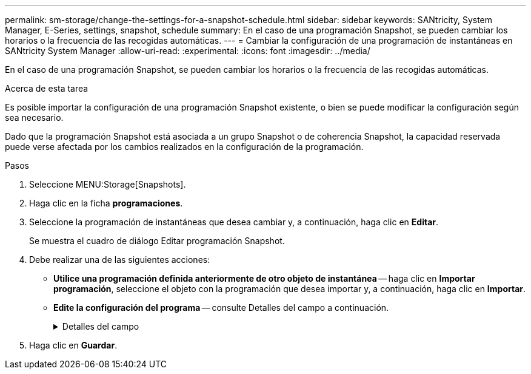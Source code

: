 ---
permalink: sm-storage/change-the-settings-for-a-snapshot-schedule.html 
sidebar: sidebar 
keywords: SANtricity, System Manager, E-Series, settings, snapshot, schedule 
summary: En el caso de una programación Snapshot, se pueden cambiar los horarios o la frecuencia de las recogidas automáticas. 
---
= Cambiar la configuración de una programación de instantáneas en SANtricity System Manager
:allow-uri-read: 
:experimental: 
:icons: font
:imagesdir: ../media/


[role="lead"]
En el caso de una programación Snapshot, se pueden cambiar los horarios o la frecuencia de las recogidas automáticas.

.Acerca de esta tarea
Es posible importar la configuración de una programación Snapshot existente, o bien se puede modificar la configuración según sea necesario.

Dado que la programación Snapshot está asociada a un grupo Snapshot o de coherencia Snapshot, la capacidad reservada puede verse afectada por los cambios realizados en la configuración de la programación.

.Pasos
. Seleccione MENU:Storage[Snapshots].
. Haga clic en la ficha *programaciones*.
. Seleccione la programación de instantáneas que desea cambiar y, a continuación, haga clic en *Editar*.
+
Se muestra el cuadro de diálogo Editar programación Snapshot.

. Debe realizar una de las siguientes acciones:
+
** *Utilice una programación definida anteriormente de otro objeto de instantánea* -- haga clic en *Importar programación*, seleccione el objeto con la programación que desea importar y, a continuación, haga clic en *Importar*.
** *Edite la configuración del programa* -- consulte Detalles del campo a continuación.
+
.Detalles del campo
[%collapsible]
====
[cols="25h,~"]
|===
| Ajuste | Descripción 


 a| 
Día / mes
 a| 
Seleccione una de las siguientes opciones:

*** *Diario / Semanal* -- Seleccione días individuales para la sincronización de instantáneas. También puede seleccionar la casilla de verificación *Seleccionar todos los días* en la parte superior derecha si desea una programación diaria.
*** *Mensual / Anual* -- Seleccione meses individuales para las instantáneas de sincronización. En el campo *el día*, introduzca los días del mes para ejecutar las sincronizaciones. Las entradas válidas son de *1* a *31* y *último*. Puede separar varios días con coma o punto y coma. Utilice un guion para indicar fechas inclusivas. Por ejemplo: 1,3,4,10-15,último. También puede seleccionar la casilla de verificación *Seleccionar todos los meses* en la parte superior derecha si desea una programación mensual.




 a| 
Hora de inicio
 a| 
En la lista desplegable, seleccione una hora de inicio para los snapshots diarios. Las selecciones se ofrecen en incrementos de media hora. La hora de inicio predeterminada es media hora antes de la hora actual.



 a| 
Zona horaria
 a| 
En la lista desplegable, seleccione la zona horaria de la cabina de almacenamiento.



 a| 
Snapshot por día

Tiempo entre Snapshot
 a| 
Seleccione la cantidad de imágenes Snapshot que desea crear por día.

Si selecciona más de una opción, seleccione además el tiempo transcurrido entre los puntos de restauración. En caso de existir varios puntos de restauración, asegúrese de contar con capacidad reservada suficiente.



 a| 
Fecha de inicio

Fecha de finalización

Sin fecha de finalización
 a| 
Introduzca la fecha de inicio para que comiencen las sincronizaciones. Introduzca también una fecha de finalización o seleccione *sin fecha de finalización*.

|===
====


. Haga clic en *Guardar*.


